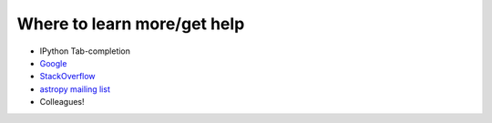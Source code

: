 Where to learn more/get help
============================

* IPython Tab-completion
* `Google <http://lmgtfy.com/?q=how+to+find+the+length+of+a+list+in+python>`_
* `StackOverflow <http://stackoverflow.com/>`_
* `astropy mailing list <http://mail.scipy.org/mailman/listinfo/astropy>`_
* Colleagues!
